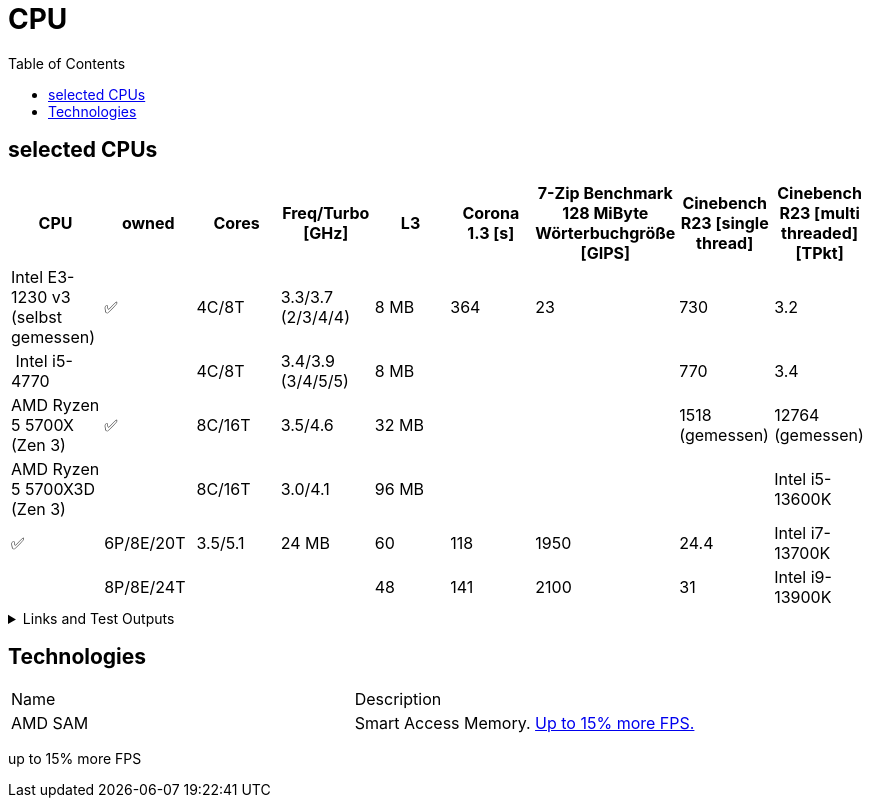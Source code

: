 = CPU
:toc:

== selected CPUs

[options="header",cols="9"]
|=============================================================================================================================================================
| CPU
| owned
| Cores
| Freq/Turbo [GHz]
| L3
| Corona 1.3 [s]  
| 7-Zip Benchmark +
128 MiByte Wörterbuchgröße [GIPS]
| Cinebench R23 [single thread]
| Cinebench R23 [multi threaded] [TPkt]

| Intel E3-1230 v3 (selbst gemessen)|✅| 4C/8T      | 3.3/3.7 (2/3/4/4) |   8 MB | 364             | 23 | 730 | 3.2

// https://www.computerbase.de/2013-07/haswell-quad-core-test/
// https://en.wikipedia.org/wiki/Haswell_(microarchitecture)
| Intel i5-4770            |  | 4C/8T      | 3.4/3.9 (3/4/5/5) |   8 MB | | | 770 | 3.4

// https://www.techpowerup.com/review/amd-ryzen-7-5700x/5.html
// https://en.wikipedia.org/wiki/List_of_AMD_Ryzen_processors#Vermeer_(5000_series,_Zen_3_based)
| AMD Ryzen 5 5700X (Zen 3)  |✅| 8C/16T | 3.5/4.6 |  32 MB | | | 1518 (gemessen) | 12764 (gemessen)
| AMD Ryzen 5 5700X3D (Zen 3)||8C/16T    | 3.0/4.1 | 96 MB  | | | 

// https://www.pcgameshardware.de/Raptor-Lake-S-Codename-278677/Tests/Intel-13900K-13700K-13600K-Review-Release-Benchmark-1405415/4/
| Intel i5-13600K           |✅| 6P/8E/20T  | 3.5/5.1 |  24 MB | 60              | 118 | 1950 | 24.4                     
| Intel i7-13700K           |  | 8P/8E/24T  |         |        | 48              | 141 | 2100 | 31                       
| Intel i9-13900K           |  | 8P/16E/32T |         |        |                 | 174 | 2200 | 38                       

|=============================================================================================================================================================

.Links and Test Outputs
[%collapsible]
================

*Benachmarks*

.Intel(R) Xeon(R) CPU E3-1230 v3 @ 3.30GHz
====

.Corona 1.3
```
Corona 1.3 Benchmark Finished
BTR Scene 16 passes
Intel(R) Xeon(R) CPU E3-1230 v3 @ 3.30GHz
 Real CPU Frequency [GHz]: 3.5
Render Time: 0:06:04, Rays/sec: 1.333.110
```

====
================

== Technologies

|===
|Name|Description
|AMD SAM|Smart Access Memory. https://www.gamestar.de/artikel/amd-grafikkarte-prozessor-gleichzeitig-nutzen-vorteile,3383534.html[Up to 15% more FPS.]
|===
up to 15% more FPS
